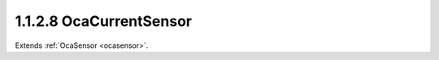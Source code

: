 .. _ocacurrentsensor:

1.1.2.8  OcaCurrentSensor
=========================

Extends :ref:`OcaSensor <ocasensor>`.

.. cpp:class:: OcaCurrentSensor: OcaSensor

    Basic current sensor.

    .. cpp:member:: OcaClassID ClassID

        This property has id ``4.0``.

        Number that uniquely identifies the class. Note that this differs from
        the object number, which identifies the instantiated object. This
        property is an override of the **OcaRoot** property.

    .. cpp:member:: OcaClassVersionNumber ClassVersion

        This property has id ``4.0``.

        Identifies the interface version of the class. Any change to the class
        definition leads to a higher class version. This property is an
        override of the **OcaRoot** property.

    .. cpp:member:: OcaCurrent Reading

        This property has id ``4.0``.

        Current value (amperes).

    .. cpp:function:: OcaStatus GetReading(OcaCurrent &Reading, OcaCurrent &minReading, OcaCurrent &maxReading)

        This method has id ``4.1``.

        Gets the value and limits of the **Reading** property. The return
        value indicates whether the data was successfully retrieved.

        :param OcaCurrent Reading: Output parameter.
        :param OcaCurrent minReading: Output parameter.
        :param OcaCurrent maxReading: Output parameter.


